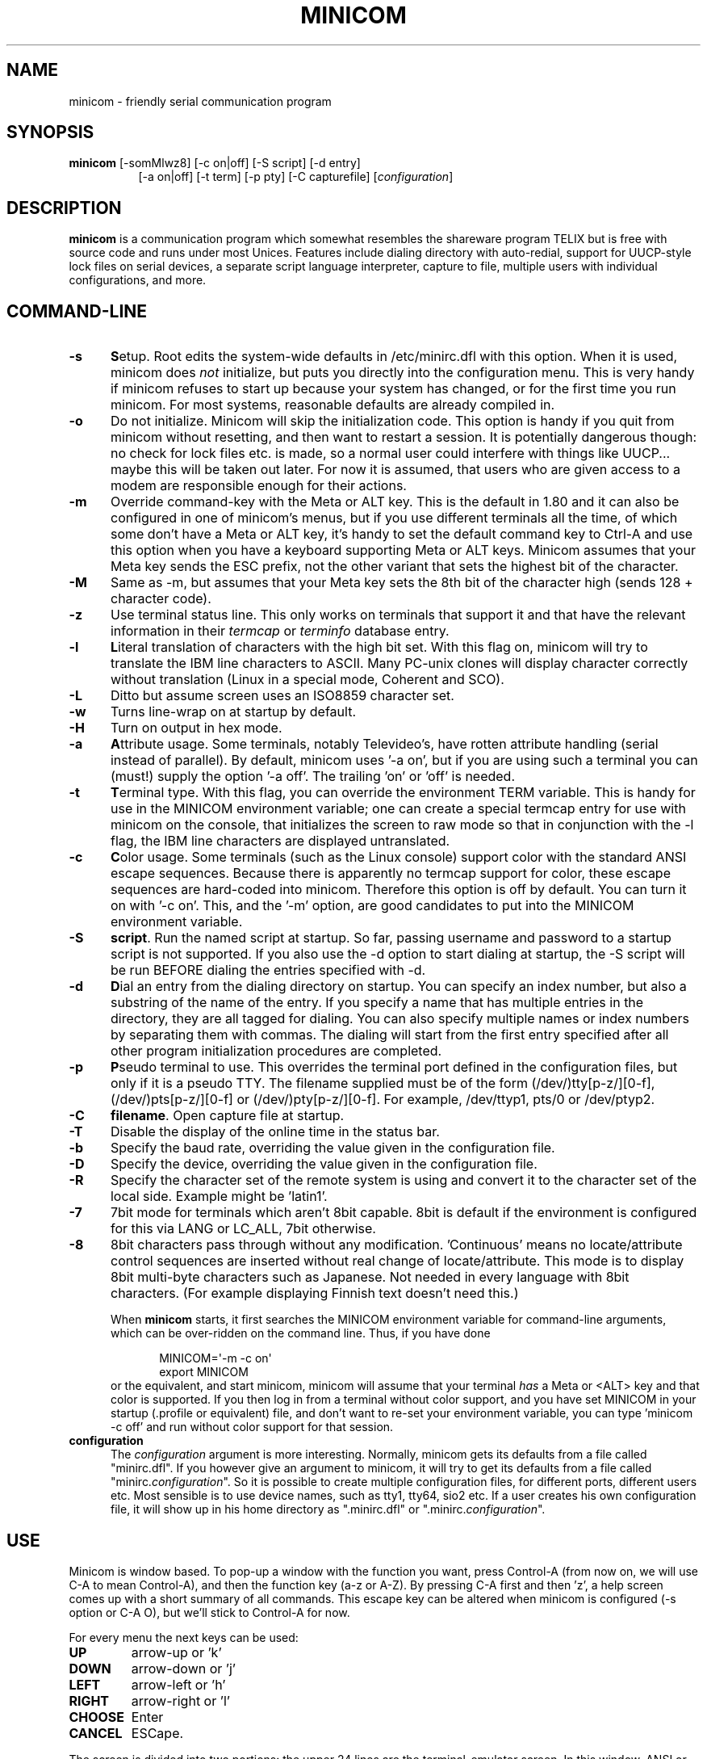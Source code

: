 .\" This file Copyright 1992,93 Michael K. Johnson (johnsonm@stolaf.edu)
.\" Copyright 1995,1996 Miquel van Smoorenburg <miquels@cistron.nl>
.\" Copyright 1997-2002 Jukka Lahtinen <walker@netsonic.fi>
.\" It may be distributed under the GNU Public License, version 2, or
.\" any higher version.  See section COPYING of the GNU Public license
.\" for conditions under which this file may be redistributed.
.TH MINICOM 1 "$Date: 2012-09" "User's Manual" "Version 2.6.1"
.SH NAME
minicom \- friendly serial communication program
.SH SYNOPSIS
.B minicom
.RI "[\-somMlwz8] [\-c on|off] [\-S script] [\-d entry]"
.br
.in 15
.RI "[\-a on|off] [\-t term] [\-p pty] [\-C capturefile] [" configuration ]
.SH DESCRIPTION
.B minicom
is a communication program which somewhat resembles the shareware
program TELIX but is free with source code and runs under most Unices.
Features include dialing directory with auto-redial, support for
UUCP-style lock files on serial devices, a separate script language
interpreter, capture to file, multiple users with individual
configurations, and more.
.SH COMMAND-LINE
.TP 0.5i
.B \-s
.BR S etup.
Root edits the system-wide defaults in /etc/minirc.dfl with this option. 
When it is used, minicom does 
.I not 
initialize, but puts you directly into the
configuration menu. This is very handy if minicom refuses to start up
because your system has changed, or for the first time you run
minicom. For most systems, reasonable defaults are already compiled in.
.TP 0.5i
.B \-o
Do not initialize. Minicom will skip the initialization code.  This
option is handy if you quit from minicom without resetting, and
then want to restart a session. It is potentially dangerous though: no
check for lock files etc. is made, so a normal user could interfere
with things like UUCP... maybe this will be taken out later. For now
it is assumed, that users who are given access to a modem are
responsible enough for their actions.
.TP 0.5i
.B \-m
Override command-key with the Meta or ALT key. This is the default in 1.80
and it can also be configured in one of minicom's menus, but if you use 
different terminals all the time, of which some don't have a Meta or ALT key,
it's handy to set the default command key to Ctrl-A and use this option
when you have a keyboard supporting Meta or ALT keys. Minicom
assumes that your Meta key sends the ESC prefix, not the other variant
that sets the highest bit of the character.
.TP 0.5i
.B \-M
Same as \-m, but assumes that your Meta key sets the 8th bit of the
character high (sends 128 + character code).
.TP 0.5i
.B \-z
Use terminal status line. This only works on terminals that support it
and that have the relevant information in their \fItermcap\fP or
\fIterminfo\fP database entry.
.TP 0.5i
.B \-l
.BR L iteral
translation of characters with the high bit set. With this flag on,
minicom will try to translate the IBM line characters to ASCII. Many PC-unix
clones will display character correctly without translation (Linux in a
special mode, Coherent and SCO).
.TP 0.5i
.B \-L
Ditto but assume screen uses an ISO8859 character set.
.TP 0.5i
.B \-w
Turns line-wrap on at startup by default.
.TP 0.5i
.B \-H
Turn on output in hex mode.
.TP 0.5i
.B \-a
.BR A ttribute
usage. Some terminals, notably Televideo's, have rotten attribute
handling (serial instead of parallel). By default, minicom uses '\-a
on', but if you are using such a terminal you can (must!)  supply the
option '\-a off'. The trailing 'on' or 'off' is needed.
.TP 0.5i
.B \-t
.BR T erminal
type. With this flag, you can override the environment TERM variable.
This is handy for use in the MINICOM environment variable; one can create
a special termcap entry for use with minicom on the console, that
initializes the screen to raw mode so that in conjunction with the \-l
flag, the IBM line characters are displayed untranslated.
.TP 0.5i
.B \-c
.BR C olor
usage. Some terminals (such as the Linux console) support color with
the standard ANSI escape sequences. Because there is apparently no
termcap support for color, these escape sequences are hard-coded into
minicom. Therefore this option is off by default.  You can turn it on
with '\-c on'. This, and the '\-m' option, are good candidates to put
into the MINICOM environment variable.
.TP 0.5i
.B \-S 
.BR script .
Run the named script at startup. So far, passing username and password
to a startup script is not supported. If you also use the \-d option to
start dialing at startup, the \-S script will be run BEFORE dialing the
entries specified with \-d.
.TP 0.5i
.B \-d
.BR D ial
an entry from the dialing directory on startup. You can specify an
index number, but also a substring of the name of the entry. If you 
specify a name that has multiple entries in the directory, they are all
tagged for dialing. You can also specify multiple names or index numbers
by separating them with commas. The dialing will start from the first 
entry specified after all other program initialization procedures are 
completed.
.TP 0.5i
.B \-p
.BR P seudo
terminal
to use. This overrides the terminal port defined in the configuration
files, but only if it is a pseudo TTY. The filename supplied must be of
the form (/dev/)tty[p-z/][0-f], (/dev/)pts[p-z/][0-f] or 
(/dev/)pty[p-z/][0-f]. For example, /dev/ttyp1, pts/0 or /dev/ptyp2.
.TP 0.5i
.B \-C
.BR filename .
Open capture file at startup.
.TP 0.5i
.B \-T
Disable the display of the online time in the status bar.
.TP 0.5i
.B \-b
Specify the baud rate, overriding the value given in the configuration
file.
.TP 0.5i
.B \-D
Specify the device, overriding the value given in the configuration file.
.TP 0.5i
.B \-R
Specify the character set of the remote system is using and convert it to
the character set of the local side. Example might be 'latin1'.
.TP 0.5i
.B \-7
7bit mode for terminals which aren't 8bit capable. 8bit is default if the
environment is configured for this via LANG or LC_ALL, 7bit otherwise.
.TP 0.5i
.B \-8
8bit characters pass through without any modification.  'Continuous'
means no locate/attribute control sequences are inserted without
real change of locate/attribute. This mode is to display 8bit
multi-byte characters such as Japanese. Not needed in every language with
8bit characters. (For example displaying Finnish text doesn't need this.)
.PP
.RS 0.5i
When
.B minicom
starts, it first searches the MINICOM environment variable for
command-line arguments, which can be over-ridden on the command line.
Thus, if you have done
.PP
.RS 0.5i
.PD 0
MINICOM=\[aq]\-m \-c on\[aq]
.PP
export MINICOM
.PP
.PD 1
.PP
.RE
or the equivalent, and start minicom, minicom will assume that your
terminal
.I has 
a Meta or <ALT> key and that color is supported.  If you then log in
from a terminal without color support, and you have set MINICOM in your
startup (.profile or equivalent) file, and don't want to re-set your
environment variable, you can type 'minicom \-c off' and run without
color support for that session.
.RE
.TP 0.5i
.B configuration
The
.I configuration
argument is more interesting. Normally, minicom gets its defaults from
a file called "minirc.dfl". If you however give an argument to
minicom, it will try to get its defaults from a file called
"minirc.\fIconfiguration\fR\|".  So it is possible to create multiple
configuration files, for different ports, different users etc. Most
sensible is to use device names, such as tty1, tty64, sio2 etc. If a
user creates his own configuration file, it will show up in his home
directory as ".minirc.dfl" or ".minirc.\fIconfiguration\fR\|".
.SH USE
Minicom is window based. To pop-up a window with the function you
want, press Control-A (from now on, we will use C-A to mean
Control-A), and then the function key (a-z or A-Z). By pressing C-A
first and then 'z', a help screen comes up with a short summary of all
commands. This escape key can be altered when minicom is configured
(\-s option or C-A O), but we'll stick to Control-A for now.
.PP
.PD 0
For every menu the next keys can be used:
.TP 0.75i
.B UP
arrow-up or 'k'
.TP 0.75i
.B DOWN
arrow-down or 'j'
.TP 0.75i
.B LEFT
arrow-left or 'h'
.TP 0.75i
.B RIGHT
arrow-right or 'l'
.TP 0.75i
.B CHOOSE
Enter
.TP 0.75i
.B CANCEL
ESCape.
.PD 1
.PP
The screen is divided into two portions: the upper 24 lines are the
terminal-emulator screen. In this window, ANSI or VT100 escape
sequences are interpreted.  If there is a line left at the
bottom, a status line is placed there.  If this is not possible the
status line will be showed every time you press C-A. On terminals
that have a special status line that will be used if the termcap
information is complete \fIand\fP the \fB\-k\fP flag has been given.
.PP
.PD 0
Possible commands are listed next, in alphabetical order.
.TP 0.5i
.B C-A
Pressing C-A a second time will just send a C-A to the remote system.
If you have changed your "escape character" to something other than
C-A, this works analogously for that character.
.TP 0.5i
.B A
Toggle 'Add Linefeed' on/off. If it is on, a linefeed is added before
every carriage return displayed on the screen.
.TP 0.5i
.B B
Gives you a scroll back buffer. You can scroll up with \fBu\fP, down with
\fBd\fP, a page up with \fBb\fP, a page down with \fBf\fP, and if you have them
the \fBarrow\fP and \fBpage up/page down\fP keys can also be used. You can 
search for text in the buffer with \fBs\fP (case-sensitive) or \fBS\fP 
(case-insensitive). \fBN\fP will find the next occurrence of the string.
\fBc\fP will enter citation mode. A text cursor appears and you
specify the start line by hitting Enter key. Then scroll back mode will
finish and the contents with prefix '>' will be sent.
.TP 0.5i
.B C
Clears the screen.
.TP 0.5i
.B D
Dial a number, or go to the dialing directory.
.TP 0.5i
.B E
Toggle local echo on and off (if your version of minicom supports it).
.TP 0.5i
.B F
A break signal is sent to the modem.
.TP 0.5i
.B G
Run script (Go). Runs a login script.
.TP 0.5i
.B H
Hangup.
.TP 0.5i
.B I
Toggle the type of escape sequence that the cursor keys send between
normal and applications mode. (See also the comment about the status
line below).
.TP 0.5i
.B J
Jump to a shell. On return, the whole screen will be redrawn.
.TP 0.5i
.B K
Clears the screen, runs kermit and redraws the screen upon return.
.TP 0.5i
.B L
Turn Capture file on off. If turned on, all output sent to the screen
will be captured in the file too.
.TP 0.5i
.B M
Sends the modem initialization string. If you are online and the DCD line
setting is on, you are asked for confirmation before the modem is 
initialized.
.TP 0.5i
.B N
Toggle between three states, whether each line is prefixed with current date
and time, a timestamp is added every second, or no timestamps.
.TP 0.5i
.B O
Configure minicom. Puts you in the configuration menu.
.TP 0.5i
.B P
Communication Parameters. Allows you to change the bps rate, parity and
number of bits.
.TP 0.5i
.B Q
Exit minicom without resetting the modem. If macros changed and were not
saved, you will have a chance to do so.
.TP 0.5i
.B R
Receive files. Choose from various protocols (external). If you have the
filename selection window and the prompt for download directory enabled,
you'll get a selection window for choosing the directory for
downloading. Otherwise the download directory defined in the Filenames and
paths menu will be used.
.TP 0.5i
.B S
Send files. Choose the protocol like you do with the receive command. If
you don't have the filename selection window enabled (in the File transfer
protocols menu), you'll just have to write the filename(s) in a dialog
window. If you have the selection window enabled, a window will pop up
showing the filenames in your upload directory. You can tag and untag
filenames by pressing spacebar, and move the cursor up and down with the
cursor keys or j/k. The selected filenames are shown highlighted. Directory
names are shown [within brackets] and you can move up or down in the
directory tree by pressing the spacebar twice. Finally, send the files by
pressing ENTER or quit by pressing ESC.
.TP 0.5i
.B T
Choose Terminal emulation: Ansi(color) or vt100.
You can also change the backspace key here, turn the status line on or off, 
and define delay (in milliseconds) after each newline if you need that.
.TP 0.5i
.B W
Toggle line-wrap on/off.
.TP 0.5i
.B X
Exit minicom, reset modem. If macros changed and were not saved, you will 
have a chance to do so.
.TP 0.5i
.B Y
Paste a file. Reads a file and sends its contests just as if it would be
typed in.
.TP 0.5i
.B Z
Pop up the help screen.
.PD 1
.SH "DIALING DIRECTORY"
By pressing C-A D the program puts you in the dialing directory. Select a
command by pressing the capitalized letter or moving cursor right/left with
the arrow keys or the h/l keys and pressing Enter. You can add, delete or
edit entries and move them up and down in the directory list. By choosing
"dial" the phone numbers of the tagged entries, or if nothing is tagged,
the number of the highlighted entry will be dialed. While the modem is
dialing, you can press escape to cancel dialing. Any other key will close
the dial window, but won't cancel the dialing itself. Your dialing
directory will be saved into the file ".dialdir" in your home directory.
You can scroll up and down with the arrow keys, but you can also scroll
complete pages by pressing the PageUp or PageDown key.  If you don't have
those, use Control-B (Backward) and Control-F (Forward). You can use the
space bar to \fBtag\fP a number of entries and minicom will rotate trough
this list if a connection can't be made. A '>' symbol is drawn in the
directory before the names of the tagged entries.
.PP
The "edit" menu speaks for itself, but I will discuss it briefly here.
.PD 0
.TP 1.0i
.B A - Name
The name for this entry
.TP 1.0i
.B B - Number
and its telephone number.
.TP 1.0i
.B C - Dial string #
Which specific dial string you want to use to connect. There are three
different dial strings (prefixes and suffixes) that can be configured
in the \fBModem and dialing\fP menu.
.TP 1.0i
.B D - Local echo
can be on or off for this system (if your version of minicom supports it).
.TP 1.0i
.B E - Script 
The script that must be executed after a successful connection is made
(see the manual for runscript)
.TP 1.0i
.B F - Username
The username that is passed to the runscript program.  It
is passed in the environment string "$LOGIN".
.TP 1.0i
.B G - Password
The password is passed as "$PASS".
.TP 1.0i
.B H - Terminal Emulation
Use ANSI or VT100 emulation.
.TP 1.0i
.B I - Backspace key sends
What code (Backspace or Delete) the backspace key sends.
.TP 1.0i
.B J - Linewrap
Can be on or off.
.TP 1.0i
.B K - Line settings
Bps rate, bits, parity and number of stop bits to use for this connection. 
You can choose \fBcurrent\fP for the speed, so that it will use whatever 
speed is being used at that moment (useful if you have multiple modems).
.TP 1.0i
.B L - Conversion table
You may specify a character conversion table to be loaded whenever this
entry answers, before running the login script. If this field is blank, 
the conversion table stays unchanged.
.PP 
.PD 1
The edit menu also shows the latest date and time when you called this
entry and the total number of calls there, but doesn't let you change them.
They are updated automatically when you connect.
.PD 1
.PP
The moVe command lets you move the highlighted entry up or down in the
dialing directory with the up/down arrow keys or the k and j keys. Press
Enter or ESC to end moving the entry. 
.PP
.SH CONFIGURATION
By pressing C-A O you will be thrown into the setup menu.
.PP
.PD 0
.B "Filenames and paths"
.PP
.RS 0.25i
This menu defines your default directories.
.TP 0.5i
.B A - Download directory
where the downloaded files go to.
.TP 0.5i
.B B - Upload directory
where the uploaded files are read from.
.TP 0.5i
.B C - Script directory
Where you keep your login scripts.
.TP 0.5i
.B D - Script program
Which program to use as the script interpreter. Defaults to the
program "runscript", but if you want to use something else (eg,
/bin/sh or "expect") it is possible.  Stdin and stdout are connected
to the modem, stderr to the screen.
.RS 0.5i
If the path is relative (ie, does not start with a slash) then it's
relative to your home directory, except for the script interpreter.
.RE
.TP 0.5i
.B E - Kermit program
Where to find the executable for kermit, and it's options. Some simple
macro's can be used on the command line: '%l' is expanded to the
complete filename of the dial out-device, '%f' is expanded to the serial
port file descriptor and '%b' is expanded to the current serial port speed.
.TP 0.5i
.B F - Logging options
Options to configure the logfile writing.
.RS 0.5i
.PD 1
.TP 0.5i
.B A - File name
Here you can enter the name of the logfile. The file will be written in
your home directory, and the default value is "minicom.log". 
If you blank the name, all logging is turned off.
.TP 0.5i
.B B - Log connects and hangups
This option defines whether or not the logfile is written when the remote
end answers the call or hangs up. Or when you give the hangup command
yourself or leave minicom without hangup while online.
.TP 0.5i
.B C - Log file transfers
Do you want log entries of receiving and sending files.
.RE
The 'log' command in the scripts is not affected by logging options B and C.
It is always executed, if you just have the name of the log file defined.
.RE
.PD 1
.PP
.B "File Transfer Protocols"
.PD 0
.PP
.RS 0.25i
Protocols defined here will show up when C-A s/r is pressed.  "Name" in the
beginning of the line is the name that will show up in the menu. "Program"
is the path to the protocol. "Name" after that defines if the program needs
an argument, e.g. a file to be transmitted. U/D defines if this entry should
show up in the upload or the download menu.  Fullscr defines if the program
should run full screen, or that minicom will only show it's stderr in a
window. IO-Red defines if minicom should attach the program's standard in
and output to the modem port or not. "Multi" tells the filename selection
window whether or not the protocol can send multiple files with one
command. It has no effect on download protocols, and it is also ignored
with upload protocols if you don't use the filename selection window. The
old sz and rz are not full screen, and have IO-Red set. However, there are
curses based versions of at least rz that do not want their stdin and
stdout redirected, and run full screen.  All file transfer protocols are
run with the UID of the user, and not with UID=root. '%l', '%f' and '%b' 
can be used on the command line as with kermit.  Within this menu you can 
also define if you want to use the filename selection window when prompted 
for files to upload, and if you like to be prompted for the download 
directory every time the automatic download is started. If you leave the 
download directory prompt disabled, the download directory defined in the 
file and directory menu is used.
.RE
.PD 1
.PP
.B "Serial port setup"
.RS 0.25i
.PD 0
.TP 0.5i
.B A - Serial device
/dev/tty1 or /dev/ttyS1 for most people.
/dev/cua<n> is still possible under GNU/Linux, but no longer recommended
as these devices are obsolete and many systems 
with kernel 2.2.x or newer don't have them. 
Use /dev/ttyS<n> instead. 
You may also have /dev/modem as a symlink to the real device.
.br
If you have modems connected to two or more serial ports, you may specify
all of them here in a list separated by space, comma or semicolon. When
Minicom starts, it checks the list until it finds an available modem and 
uses that one. (However, you can't specify different init strings to 
them... at least not yet.)
.br
To use a UNIX socket for communication the device name must be prefixed
with "unix#" following by the full path and the filename of the socket.
Minicom will then try to connect to this socket as a client. As long as it
cannot connect to the socket it stays 'offline'. As soon as the connection
establishes, minicom goes 'online'. If the server closes the socket, minicom
switches to 'offline' again.
.TP 0.5i
.B B - Lock file location
On most systems This should be /usr/spool/uucp. GNU/Linux systems use
/var/lock. If this directory does not exist,
minicom will not attempt to use lockfiles.
.TP 0.5i
.B C - Callin program
If you have a uugetty or something on your serial port, it could be
that you want a program to be run to switch the modem cq. port into
dialin/dialout mode. This is the program to get into dialin mode.
.TP 0.5i
.B D - Callout program
And this to get into dialout mode.
.TP 0.5i
.B E - Bps/Par/Bits
Default parameters at startup.
.PD 1
.PP  
If one of the entries is left blank, it will not be used. So if you
don't care about locking, and don't have a getty running on your
modemline, entries B - D should be left blank.
.RE
.PP
.B "Modem and Dialing"
.PD 0
.PP
.RS 0.25i
Here, the parameters for your modem are defined. I will not explain
this further because the defaults are for generic Hayes modems, and
should work always. This file is not a Hayes tutorial :-) The only
things worth noticing are that control characters can be sent by
prefixing them with a '^', in which '^^' means '^' itself, and the '\\'
character must also be doubled as '\\\\', because backslash is used 
specially in the macro definitions.  Some options however, don't have 
much to do with the modem but more with the behaviour of minicom itself:
.PP
.TP 0.5i
.B M - Dial time
The number of seconds before minicom times out if no connection is
established.
.TP 0.5i
.B N - Delay before redial
Minicom will redial if no connection was made, but it first waits some
time.
.TP 0.5i
.B O - Number of tries
Maximum number of times that minicom attempts to dial.
.TP 0.5i
.B P - Drop DTR time
If you set this to 0, minicom hangs up by sending a Hayes-type hangup
sequence. If you specify a non-zero value, the hangup will be done by 
dropping the DTR line. The value tells in seconds how long DTR will be
kept down.
.TP 0.5i
.B Q - Auto bps detect
If this is on, minicom tries to match the dialed party's speed.
With most modern modems this is NOT desirable, since the modem buffers
the data and converts the speed.
.TP 0.5i
.B R - Modem has DCD line
If your modem, and your O/S both support the DCD line (that goes 'high'
when a connection is made) minicom will use it. When you have this option
on, minicom will also NOT start dialing while you are already online.
.TP 0.5i
.B S - Status line shows DTE speed / line speed
You can toggle the status line to show either the DTE speed (the speed 
which minicom uses to communicate with your modem) or the line speed
(the speed that your modem uses on the line to communicate with the 
other modem). Notice that the line speed may change during the connection,
but you will still only see the initial speed that the modems started
the connection with. This is because the modem doesn't tell the program
if the speed is changed. Also, to see the line speed, you need to have
the modem set to show it in the connect string. 
Otherwise you will only see 0 as the line speed.
.TP 0.5i
.B T - Multi-line untag
You can toggle the feature to untag entries from the dialing directory when
a connection is established to a multi-line BBS. All the tagged entries that
have the same name are untagged.
.PD 1
.PP
.RE
.RS 0.5i
.B Note that a special exception is made for this menu: every user
.B can change all parameters here, but some of them will not be saved.
.RE
.PP
.B "Screen and keyboard"
.RS 0.25i
.PD 0
.TP 0.5i
.B A - Command key is
the 'Hot Key' that brings you into command mode. If this is set
to 'ALT' or 'meta key', you can directly call commands
by alt-key instead of HotKey-key.
.TP 0.5i
.B B - Backspace key sends
There still are some systems that want a VT100 to send DEL instead of
BS. With this option you can enable that stupidity.  (Eh, it's even on
by default...)
.TP 0.5i
.B C - Status line is
Enabled or disabled. Some slow terminals (for example, X-terminals)
cause the status line to jump "up and down" when scrolling, so you can
turn it off if desired. It will still be shown in command-mode.
.TP 0.5i
.B D - Alarm sound
If turned on, minicom will sound an alarm (on the console only) after
a successful connection and when up/downloading is complete.
.TP 0.5i
.B E - Foreground Color (menu)
indicates 
the foreground color to use for all the configuration windows in minicom.
.TP 0.5i
.B F - Background Color (menu)
indicates the background color to use for 
all the configuration windows in minicom. Note that minicom will not allow 
you to set foreground and background colors to the same value.
.TP 0.5i
.B G - Foreground Color (term)
indicates the foreground color to use in the terminal window.
.TP 0.5i
.B H - Background Color (term)
indicates the background color to use in 
the terminal window. Note that minicom will not allow you to set foreground 
and background colors to the same value.
.TP 0.5i
.B I - Foreground Color (stat)
indicates the foreground color to use in for the status bar.
.TP 0.5i
.B J - Background Color (stat)
indicates the color to use in for the
status bar. Note that minicom will allow you to set the status bar's
foreground and background colors to the same value. This will effectively
make the status bar invisible but if these are your intentions, please
see the option
.TP 0.5i
.B K - History buffer size
The number of lines to keep in the history buffer (for backscrolling).
.TP 0.5i
.B L - Macros file
is the full path to the file that holds
macros. Macros allow you to define a string to be sent when you press
a certain key. In minicom, you may define F1 through F10 to send
up to 256 characters [this is set at compile time]. The filename you
specify is verified as soon as you hit ENTER. If you do not have permissions
to create the specified file, an error message will so indicate and you
will be forced to re-edit the filename. If you are permitted to create
the file, minicom checks to see if it already exists. If so, it assumes
it's a macro file and reads it in. If it isn't, well, it's your problem :-)
If the file does not exist, the filename is accepted.
.TP 0.5i
.B M - Edit Macros
opens up a new window 
which allows you to edit the F1 through F10 macros. 
.TP 0.5i
.B N - Macros enabled
- Yes or No. If macros are disabled, the F1-F10
keys will just send the VT100/VT220 function key escape sequences.
.TP 0.5i
.B O - Character conversion
The active conversion table filename is shown here. If you can see no
name, no conversion is active. Pressing O, you will see the conversion 
table edit menu.
.RS 0.5i
.PD 1
.TP 0.25i
.B "Edit Macros"
Here, the macros for F1 through F10 are defined. The bottom of the
window shows a legend of character combinations that have special meaning.
They allow you to enter special control characters with plain text by
prefixing them with a '^', in which '^^' means '^' itself. You can
send a 1 second delay with the '^~' code. This is useful when you are
trying to login after ftp'ing or telnet'ing somewhere. 
You can also include your current username and password from the phone 
directory in the macros with '\\u' and '\\p', respectively. If you need
the backslash character in the macro, write it doubled as '\\\\'.
To edit a macro, press the number (or letter for F10) and you will be 
moved to the end of the macro. When editing the line, you may use the 
left & right arrows, Home & End keys, Delete & BackSpace, and ESC and 
RETURN.  ESC cancels any changes made while ENTER accepts the changes.
.PD 1
.TP 0.25i
.B "Character conversion"
Here you can edit the character conversion table. If you are not an
American, you know that in many languages there are characters that are
not included in the ASCII character set, and in the old times they may
have replaced some less important characters in ASCII and now they are
often represented with character codes above 127. AND there are various
different ways to represent them. This is where you may edit conversion
tables for systems that use a character set different from the one on your
computer.
.TP 0.5i
.B A - Load table
You probably guessed it. This command loads a table from the disk.
You are asked a file name for the table.
Predefined tables .mciso, .mcpc8 and .mcsf7 should be included with the
program. Table .mciso does no conversion, .mcpc8 is to be used for 
connections with systems that use the 8-bit pc character set, and .mcsf7
is for compatibility with the systems that uses the good old 7-bit coding
to replace the characters {|}[]\\ with the diacritical characters used in
Finnish and Swedish.
.TP 0.5i
.B B - Save table
This one saves the active table on the filename you specify.
.TP 0.5i
.B C - edit char
This is where you can make your own modifications to the existing table.
First you are asked the character value (in decimal) whose conversion you
want to change. Next you'll say which character you want to see on your 
screen when that character comes from the outside world. And then you'll
be asked what you want to be sent out when you enter that character from
your keyboard.
.TP 0.5i
.B D - next screen
.TP 0.5i
.B E - prev screen
Yeah, you probably noticed that this screen shows you what kind of
conversions are active. The screen just is (usually) too small to show
the whole table at once in an easy-to-understand format. This is how you can
scroll the table left and right.
.TP 0.5i
.B F - convert capture
Toggles whether or not the character conversion table is used when
writing the capture file.
.RE
.RE
.PD 1
.TP 0.25i
.B "Save setup as dfl"
Save the parameters as the default for the next time the program is
started. Instead of dfl, any other parameter name may appear, depending
on which one was used when the program was started.
.TP 0.25i
.B "Save setup as.."
Save the parameters under a special name. Whenever Minicom is started
with this name as an argument, it will use these parameters. This
option is of course privileged to root.
.TP 0.25i
.B "Exit"
Escape from this menu without saving.  This can also be done with ESC.
.TP 0.25i
.B "Exit from minicom"
Only root will see this menu entry, if he/she started minicom with the '\-s'
option. This way, it is possible to change the configuration without
actually running minicom.
.PD 1
.SH "STATUS LINE"
The status line has several indicators, that speak for themselves.
The mysterious APP or NOR indicator probably needs explanation. The
VT100 cursor keys can be in two modes: applications mode and cursor
mode. This is controlled by an escape sequence. If you find that
the cursor keys do not work in, say, vi when you're logged in using
minicom then you can see with this indicator whether the cursor keys
are in applications or cursor mode. You can toggle the two with the
C-A I key. If the cursor keys then work, it's probably an error in
the remote system's termcap initialization strings (is).
.PD 1
.SH "LOCALES"
Minicom has support for local languages. This means you can change most
of the English messages and other strings to another language by setting
the environment variable LANG.
.PD 1
.SH MISC
If minicom is hung, kill it with SIGTERM . (This means kill \-15, or
since sigterm is default, just plain "kill <minicompid>". This will
cause a graceful exit of minicom, doing resets and everything.
You may kill minicom from a script with the command "! killall \-9 minicom"
without hanging up the line. Without the \-9 parameter, minicom first 
hangs up before exiting.
.PP
Since a lot of escape sequences begin with ESC (Arrow up is ESC [ A),
Minicom does not know if the escape character it gets is you pressing
the escape key, or part of a sequence.
.PP
An old version of Minicom, V1.2, solved this in a rather crude way:
to get the escape key, you had to press it 
.IR twice .
.PP
As of release 1.3 this has bettered a little: now a 1-second timeout
is builtin, like in vi. For systems that have the select() system call
the timeout is 0.5 seconds. And... surprise: a special Linux-dependent
.BR hack " :-) was added. Now, minicom can separate the escape key and"
escape-sequences. To see how dirty this was done, look into wkeys.c.
But it works like a charm!
.SH FILES
Minicom keeps it's configuration files in one directory, usually
/var/lib/minicom, /usr/local/etc or /etc. To find out what default
directory minicom has compiled in, issue the command \fIminicom -h\fP.
You'll probably also find the demo files for \fBrunscript\fP(1),
and the examples of character conversion tables either there or 
in the subdirectories of /usr/doc/minicom*. The conversion tables are
named something like mc.* in that directory, but you probably want to
copy the ones you need in your home directory as something beginning
with a dot.
.sp 1
.nf
minirc.*
$HOME/.minirc.*
$HOME/.dialdir
$HOME/minicom.log
/usr/share/locale/*/LC_MESSAGES/minicom.mo
.fi
.SH SEE ALSO
.BR runscript (1)
.SH BUGS
Please report any bugs to
.IR minicom-devel@lists.alioth.debian.org .
Thank you!
.SH AUTHORS
The original author of minicom is Miquel van Smoorenburg (miquels@cistron.nl).
He wrote versions up to 1.75.
.br
Jukka Lahtinen (walker@netsonic.fi, jukkal@despammed.com) has been responsible
for new versions since 1.78, helped by some other people, including:
.br
filipg@paranoia.com wrote the History buffer searching to 1.79.
.br
Arnaldo Carvalho de Melo (acme@conectiva.com.br) did the internationalization 
and the Brazilian Portuguese translations.
.br
Jim Seymour (jseymour@jimsun.LinxNet.com) wrote the multiple modem support 
and the filename selection window used since 1.80.
.br
Tomohiro Kubota (kubota@debian.or.jp) wrote the Japanese translations 
and the citation facility, and did some fixes.
.br
Gael Queri (gqueri@mail.dotcom.fr) wrote the French translations.
.br
Arkadiusz Miskiewicz (misiek@pld.org.pl) wrote the Polish translations.
.br
Kim Soyoung (nexti@chollian.net) wrote the Korean translations.
.br
Jork Loeser (jork.loeser@inf.tu-dresden.de) provided the socket extension.
.PP
Most of this man page is copied, with corrections, from the original minicom
README, but some pieces and the corrections are by Michael K. Johnson.
.PP
Jukka Lahtinen (walker@netsonic.fi) has added some information of the changes 
made after version 1.75.
